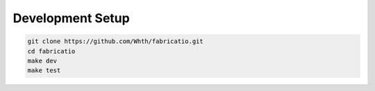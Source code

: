Development Setup
================

.. code-block:: bash

   git clone https://github.com/Whth/fabricatio.git
   cd fabricatio
   make dev
   make test
